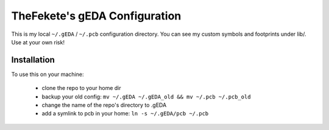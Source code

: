 ##############################
TheFekete's gEDA Configuration
##############################

This is my local ``~/.gEDA`` / ``~/.pcb`` configuration directory. You can see
my custom symbols and footprints under lib/. Use at your own risk!

Installation
============

To use this on your machine:

  - clone the repo to your home dir
  - backup your old config: ``mv ~/.gEDA ~/.gEDA_old && mv ~/.pcb ~/.pcb_old``
  - change the name of the repo's directory to .gEDA
  - add a symlink to pcb in your home: ``ln -s ~/.gEDA/pcb ~/.pcb``
